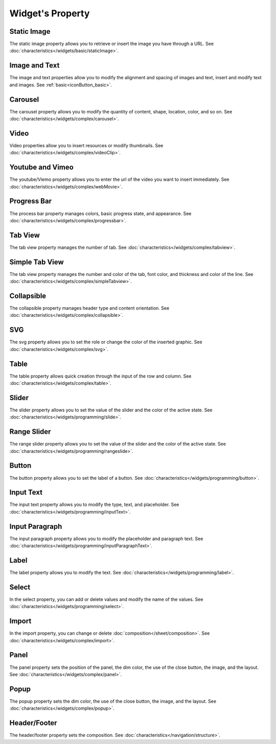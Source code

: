 Widget's Property
---------------------

.. _static_image_property:

Static Image
```````````````
.. image:: /_static/panels/style/property/prop_001.png

The static image property allows you to retrieve or insert the image you have through a URL.
See :doc:`characteristics</widgets/basic/staticImage>`.

.. _icon_button_property:

Image and Text
``````````````````
.. image:: /_static/panels/style/property/prop_002.png

The image and text properties allow you to modify the alignment and spacing of images and text, insert and modify text and images.
See :ref:`basic<iconButton_basic>`.

.. _carousel_style_property:

Carousel
`````````````````````````````
.. image:: /_static/panels/style/property/prop_004_new.png

The carousel property allows you to modify the quantity of content, shape, location, color, and so on.
See :doc:`characteristics</widgets/complex/carousel>`.

.. _video_property:

Video
```````````````
.. image:: /_static/panels/style/property/prop_005.png

Video properties allow you to insert resources or modify thumbnails.
See :doc:`characteristics</widgets/complex/videoClip>`.

.. _webmovie_property:

Youtube and Vimeo
```````````````````````
.. image:: /_static/panels/style/property/prop_006.png

The youtube/Viemo property allows you to enter the url of the video you want to insert immediately.
See :doc:`characteristics</widgets/complex/webMovie>`.

.. _progressbar_property:

Progress Bar
``````````````
.. image:: /_static/panels/style/property/prop_007.png

The process bar property manages colors, basic progress state, and appearance.
See :doc:`characteristics</widgets/complex/progressbar>`.

.. _tabview_style_property:

Tab View
```````````
.. image:: /_static/panels/style/property/prop_008.png

The tab view property manages the number of tab.
See :doc:`characteristics</widgets/complex/tabview>`.

.. _simple_tabview_style_property:

Simple Tab View
```````````````````````
.. image:: /_static/panels/style/property/prop_009.png

The tab view property manages the number and color of the tab, font color, and thickness and color of the line.
See :doc:`characteristics</widgets/complex/simpleTabview>`.

.. _collapsible_style_property:

Collapsible
````````````````
.. image:: /_static/panels/style/property/prop_010.png

The collapsible property manages header type and content orientation.
See :doc:`characteristics</widgets/complex/collapsible>`.

.. _svg_property:

SVG
``````````````
.. image:: /_static/panels/style/property/prop_011.png

The svg property allows you to set the role or change the color of the inserted graphic.
See :doc:`characteristics</widgets/complex/svg>`.

.. _table_property:

Table
``````````````````````
.. image:: /_static/panels/style/property/prop_003.png

The table property allows quick creation through the input of the row and column.
See :doc:`characteristics</widgets/complex/table>`.

.. _slider_property:

Slider
`````````````
.. image:: /_static/panels/style/property/prop_012.png

The slider property allows you to set the value of the slider and the color of the active state.
See :doc:`characteristics</widgets/programming/slide>`.

.. _range_slider_property:

Range Slider
````````````````````````
.. image:: /_static/panels/style/property/prop_013.png

The range slider property allows you to set the value of the slider and the color of the active state.
See :doc:`characteristics</widgets/programming/rangeslide>`.

.. _button_property:

Button
```````````````
.. image:: /_static/panels/style/property/prop_014.png

The button property allows you to set the label of a button.
See :doc:`characteristics</widgets/programming/button>`.

.. _input_text_property:

Input Text
````````````
.. image:: /_static/panels/style/property/prop_015.png

The input text property allows you to modify the type, text, and placeholder.
See :doc:`characteristics</widgets/programming/inputText>`.

.. _input_paragraph_property:

Input Paragraph
`````````````````
.. image:: /_static/panels/style/property/prop_016.png

The input paragraph property allows you to modify the placeholder and paragraph text.
See :doc:`characteristics</widgets/programming/inputParagraphText>`.

.. _label_property:

Label
`````````````
.. image:: /_static/panels/style/property/prop_017.png

The label property allows you to modify the text.
See :doc:`characteristics</widgets/programming/label>`.

.. _select_property:

Select
``````````````
.. image:: /_static/panels/style/property/prop_018.png

In the select property, you can add or delete values and modify the name of the values.
See :doc:`characteristics</widgets/programming/select>`.

.. _import_property:

Import
``````````````
.. image:: /_static/panels/style/property/prop_019.png

In the import property, you can change or delete :doc:`composition</sheet/composition>`.
See :doc:`characteristics</widgets/complex/import>`.

.. _panel_style_property:

Panel
``````````````
.. image:: /_static/panels/style/property/prop_020.png

The panel property sets the position of the panel, the dim color, the use of the close button, the image, and the layout.
See :doc:`characteristics</widgets/complex/panel>`.

.. _popup_style_property:

Popup
``````````````
.. image:: /_static/panels/style/property/prop_021.png

The popup property sets the dim color, the use of the close button, the image, and the layout.
See :doc:`characteristics</widgets/complex/popup>`.

Header/Footer
``````````````
.. image:: /_static/panels/style/property/prop_022.png

The header/footer property sets the composition.
See :doc:`characteristics</navigation/structure>`.
